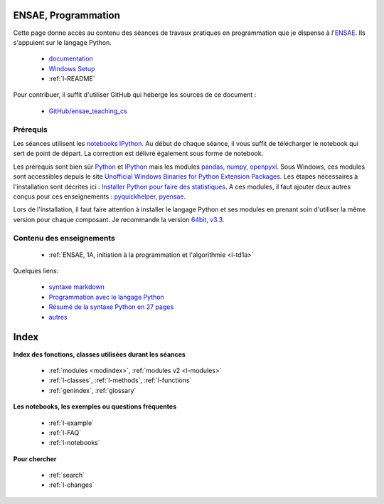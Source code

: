 ﻿

ENSAE, Programmation
====================

Cette page donne accès au contenu des séances de travaux pratiques en programmation
que je dispense à l'`ENSAE <http://www.ensae.fr/>`_. Ils s'appuient sur 
le langage Python.

    * `documentation <http://www.xavierdupre.fr/app/ensae_teaching_cs/helpsphinx/index.html>`_
    * `Windows Setup <http://www.xavierdupre.fr/site2013/index_code.html#ensae_teaching_cs>`_
    * :ref:`l-README`
    
Pour contribuer, il suffit d'utiliser GitHub qui héberge les sources de ce document :

    * `GitHub/ensae_teaching_cs <https://github.com/sdpython/ensae_teaching_cs>`_


Prérequis
---------

Les séances utilisent les `notebooks IPython <http://ipython.org/notebook.html>`_.
Au début de chaque séance, il vous suffit de télécharger le notebook qui sert de point
de départ. La correction est délivré également sous forme de notebook.

Les prérequis sont bien sûr `Python <https://www.python.org/>`_ et
`IPython <http://ipython.org/>`_ mais 
les modules `pandas <http://fr.wikipedia.org/wiki/Panda>`_, 
`numpy <http://www.numpy.org/>`_, 
`openpyxl <http://pythonhosted.org/openpyxl/>`_. Sous Windows, ces modules
sont accessibles depuis le site 
`Unofficial Windows Binaries for Python Extension Packages <http://www.lfd.uci.edu/~gohlke/pythonlibs/>`_.
Les étapes nécessaires à l'installation sont décrites ici :
`Installer Python pour faire des statistiques <http://www.xavierdupre.fr/blog/2014-02-26_nojs.html>`_.
A ces modules, il faut ajouter deux autres conçus pour ces enseignements : 
`pyquickhelper <http://www.xavierdupre.fr/app/pyquickhelper/helpsphinx/>`_,
`pyensae <http://www.xavierdupre.fr/app/pyensae/helpsphinx/>`_.

Lors de l'installation, il faut faire attention à installer le langage
Python et ses modules en prenant soin d'utiliser la même version pour chaque composant.
Je recommande la version `64bit, v3.3 <https://www.python.org/downloads/release/python-335/>`_.


Contenu des enseignements
----------------------------

    * :ref:`ENSAE, 1A, initiation à la programmation et l'algorithmie <l-td1a>`

Quelques liens:

    * `syntaxe markdown <http://daringfireball.net/projects/markdown/syntax#em>`_
    * `Programmation avec le langage Python <http://www.xavierdupre.fr/site2013/documents/python/initiation_via_python_ellipse_mai_2010.pdf>`_
    * `Résumé de la syntaxe Python en 27 pages <http://www.xavierdupre.fr/site2013/documents/python/resume_utile.pdf>`_
    * `autres <http://www.xavierdupre.fr/site2013/index_documents.html>`_


    
Index
=====
    
**Index des fonctions, classes utilisées durant les séances**

    * :ref:`modules <modindex>`, :ref:`modules v2 <l-modules>`
    * :ref:`l-classes`, :ref:`l-methods`, :ref:`l-functions`
    * :ref:`genindex`, :ref:`glossary`

**Les notebooks, les exemples ou questions fréquentes**

    * :ref:`l-example`
    * :ref:`l-FAQ`
    * :ref:`l-notebooks`

**Pour chercher**

    * :ref:`search`
    * :ref:`l-changes`


